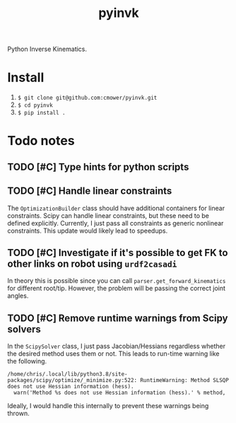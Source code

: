 #+title: pyinvk

Python Inverse Kinematics.

* Install

1. =$ git clone git@github.com:cmower/pyinvk.git=
2. =$ cd pyinvk=
3. =$ pip install .=

* Todo notes

** TODO [#C] Type hints for python scripts

** TODO [#C] Handle linear constraints

The =OptimizationBuilder= class should have additional containers for linear constraints.
Scipy can handle linear constraints, but these need to be defined explicitly.
Currently, I just pass all constraints as generic nonlinear constraints.
This update would likely lead to speedups.

** TODO [#C] Investigate if it's possible to get FK to other links on robot using =urdf2casadi=

In theory this is possible since you can call =parser.get_forward_kinematics= for different root/tip.
However, the problem will be passing the correct joint angles.

** TODO [#C] Remove runtime warnings from Scipy solvers

In the =ScipySolver= class, I just pass Jacobian/Hessians regardless whether the desired method uses them or not.
This leads to run-time warning like the following.

#+begin_src
/home/chris/.local/lib/python3.8/site-packages/scipy/optimize/_minimize.py:522: RuntimeWarning: Method SLSQP does not use Hessian information (hess).
  warn('Method %s does not use Hessian information (hess).' % method,
#+end_src

Ideally, I would handle this internally to prevent these warnings being thrown.

